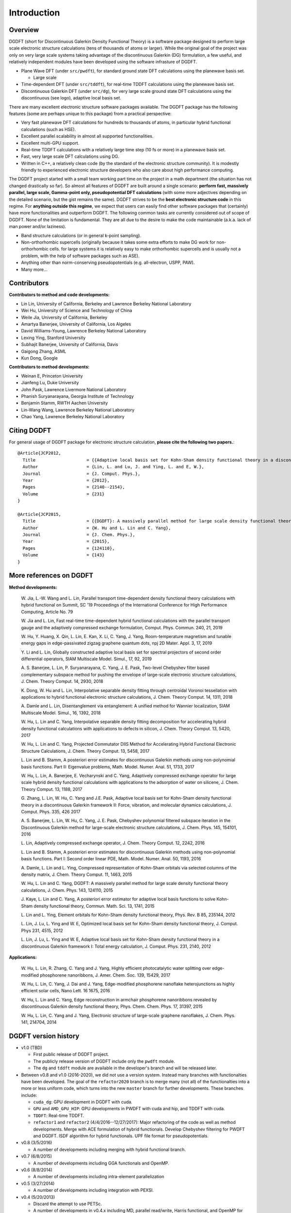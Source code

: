 Introduction
------------

Overview
========

DGDFT (short for Discontinuous Galerkin Density Functional Theory) is a
software package designed to perform large scale electronic structure
calculations (tens of thousands of atoms or larger). While the original
goal of the project was only on very large scale systems taking
advantage of the discontinuous Galerkin (DG) formulation, a few
useful, and relatively independent modules have been developed using the
software infrasture of DGDFT. 

- Plane Wave DFT (under ``src/pwdft``), for standard ground state DFT
  calculations using the planewave basis set. 

  * Large scale 

- Time-dependent DFT (under ``src/tddft``), for real-time TDDFT
  calculations using the planewave basis set.

- Discontinuous Galerkin DFT (under ``src/dg``), for very large scale
  ground state DFT calculations using the discontinuous (see logo),
  adaptive local basis set.

There are many excellent electronic structure software packages
available. The DGDFT package has the following features (some are
perhaps unique to this package) from a practical perspective:

- Very fast planewave DFT calculations for hundreds to thousands of
  atoms, in particular hybrid functional calculations (such as HSE).

- Excellent parallel scalability in almost all supported
  functionalities.

- Excellent multi-GPU support.

- Real-time TDDFT calculations with a relatively large time step (10 fs
  or more) in a planewave basis set.

- Fast, very large scale DFT calculations using DG.

- Written in C++, a relatively clean code (by the standard of the
  electronic structure community). It is modestly friendly to experienced
  electronic structure developers who also care about high performance
  computing.

The DGDFT project started with a small team working part time on the
project in a math department (the situation has not changed drastically
so far). So almost all features of DGDFT are built around a single
scenario: **perform fast, massively parallel, large scale, Gamma-point
only, pseudopotential DFT calculations** (with some more adjectives depending on the
detailed scenario, but the gist remains the same). DGDFT strives to be
the **best electronic structure code** in this regime. For **anything
outside this regime**, we expect that users can easily find other
software packages that (certainly) have more functionalities and
outperform DGDFT. The following common tasks are currently considered
out of scope of DGDFT.  None of the limitation is fundamental. They are
all due to the desire to make the code maintainable (a.k.a.  lack of man
power and/or laziness).

- Band structure calculations (or in general k-point sampling).

- Non-orthorhombic supercells (originally because it takes some extra
  efforts to make DG work for non-orthorhombic cells. for large systems
  it is relatively easy to make orthorhombic supercells and is usually
  not a problem, with the help of software packages such as ASE).

- Anything other than norm-conserving pseudopotentials (e.g.
  all-electron, USPP, PAW).

- Many more...




Contributors
============

**Contributors to method and code developments:**

- Lin Lin, University of California, Berkeley and Lawrence Berkeley National Laboratory
- Wei Hu, University of Science and Technology of China
- Weile Jia, University of California, Berkeley
- Amartya Banerjee, University of California, Los Algeles
- David Williams-Young, Lawrence Berkeley National Laboratory
- Lexing Ying, Stanford University
- Subhajit Banerjee, University of California, Davis
- Gaigong Zhang, ASML
- Kun Dong, Google

**Contributors to method developments:**

- Weinan E, Princeton University
- Jianfeng Lu, Duke University
- John Pask, Lawrence Livermore National Laboratory
- Phanish Suryanarayana, Georgia Institute of Technology 
- Benjamin Stamm, RWTH Aachen University
- Lin-Wang Wang, Lawrence Berkeley National Laboratory
- Chao Yang, Lawrence Berkeley National Laboratory

Citing DGDFT
==============
For general usage of DGDFT package for electronic structure calculation, 
**please cite the following two papers.**::

    @Article{JCP2012,
      Title                    = {{Adaptive local basis set for Kohn-Sham density functional theory in a discontinuous Galerkin framework I: Total energy calculation}},
      Author                   = {Lin, L. and Lu, J. and Ying, L. and E, W.},
      Journal                  = {J. Comput. Phys.},
      Year                     = {2012},
      Pages                    = {2140--2154},
      Volume                   = {231}
    }
    
    @Article{JCP2015,
      Title                    = {{DGDFT}: A massively parallel method for large scale density functional theory calculations},
      Author                   = {W. Hu and L. Lin and C. Yang},
      Journal                  = {J. Chem. Phys.},
      Year                     = {2015},
      Pages                    = {124110},
      Volume                   = {143}
    }


More references on DGDFT
========================

**Method developments:**

    W. Jia, L.-W. Wang and L. Lin, Parallel transport time-dependent density
    functional theory calculations with hybrid functional on Summit, SC '19
    Proceedings of the International Conference for High Performance
    Computing, Article No. 79

    W. Jia and L. Lin, Fast real-time time-dependent hybrid functional
    calculations with the parallel transport gauge and the adaptively
    compressed exchange formulation, Comput. Phys. Commun. 240, 21, 2019

    W. Hu, Y. Huang, X. Qin, L. Lin, E. Kan, X. Li, C. Yang, J. Yang,
    Room-temperature magnetism and tunable energy gaps in
    edge-passivated zigzag graphene quantum dots, npj 2D Mater. Appl. 3,
    17, 2019

    Y. Li and L. Lin, Globally constructed adaptive local basis set for
    spectral projectors of second order differential operators, SIAM
    Multiscale Model. Simul., 17, 92, 2019

    A. S. Banerjee, L. Lin, P. Suryanarayana, C. Yang, J. E. Pask,
    Two-level Chebyshev filter based complementary subspace method for
    pushing the envelope of large-scale electronic structure
    calculations, J. Chem. Theory Comput. 14, 2930, 2018

    K. Dong, W. Hu and L. Lin, Interpolative separable density fitting
    through centroidal Voronoi tessellation with applications to hybrid
    functional electronic structure calculations, J. Chem. Theory
    Comput. 14, 1311, 2018

    A. Damle and L. Lin, Disentanglement via entanglement: A unified
    method for Wannier localization, SIAM Multiscale Model. Simul., 16,
    1392, 2018

    W. Hu, L. Lin and C. Yang, Interpolative separable density fitting
    decomposition for accelerating hybrid density functional
    calculations with applications to defects in silicon, J. Chem.
    Theory Comput. 13, 5420, 2017

    W. Hu, L. Lin and C. Yang, Projected Commutator DIIS Method for
    Accelerating Hybrid Functional Electronic Structure Calculations, J.
    Chem. Theory Comput. 13, 5458, 2017

    L. Lin and B. Stamm, A posteriori error estimates for discontinuous
    Galerkin methods using non-polynomial basis functions. Part II:
    Eigenvalue problems, Math. Model. Numer. Anal. 51, 1733, 2017

    W. Hu, L. Lin, A. Banerjee, E. Vecharynski and C. Yang, Adaptively
    compressed exchange operator for large scale hybrid density
    functional calculations with applications to the adsorption of water
    on silicene, J. Chem. Theory Comput. 13, 1188, 2017

    G. Zhang, L. Lin, W. Hu, C. Yang and J.E. Pask, Adaptive local basis
    set for Kohn-Sham density functional theory in a discontinuous
    Galerkin framework II: Force, vibration, and molecular dynamics
    calculations, J. Comput. Phys. 335, 426 2017

    A. S. Banerjee, L. Lin, W. Hu, C. Yang, J. E. Pask, Chebyshev
    polynomial filtered subspace iteration in the Discontinuous Galerkin
    method for large-scale electronic structure calculations, J. Chem.
    Phys. 145, 154101, 2016

    L. Lin, Adaptively compressed exchange operator, J. Chem. Theory
    Comput. 12, 2242, 2016


    L. Lin and B. Stamm, A posteriori error estimates for discontinuous
    Galerkin methods using non-polynomial basis functions. Part I:
    Second order linear PDE, Math. Model. Numer. Anal. 50, 1193, 2016

    A. Damle, L. Lin and L. Ying, Compressed representation of Kohn-Sham
    orbitals via selected columns of the density matrix, J. Chem. Theory
    Comput. 11, 1463, 2015

    W. Hu, L. Lin and C. Yang, DGDFT: A massively parallel method for
    large scale density functional theory calculations, J. Chem. Phys.
    143, 124110, 2015

    J. Kaye, L. Lin and C. Yang, A posteriori error estimator for
    adaptive local basis functions to solve Kohn-Sham density functional
    theory, Commun. Math. Sci. 13, 1741, 2015

    L. Lin and L. Ying, Element orbitals for Kohn-Sham density
    functional theory, Phys. Rev. B 85, 235144, 2012

    L. Lin, J. Lu, L. Ying and W. E, Optimized local basis set for
    Kohn-Sham density functional theory, J. Comput. Phys 231, 4515,
    2012

    L. Lin, J. Lu, L. Ying and W. E, Adaptive local basis set for
    Kohn-Sham density functional theory in a discontinuous Galerkin
    framework I: Total energy calculation, J. Comput. Phys. 231, 2140,
    2012
    
**Applications:**

    W. Hu, L. Lin, R. Zhang, C. Yang and J. Yang, Highly efficient
    photocatalytic water splitting over edge-modified phosphorene
    nanoribbons, J. Amer. Chem. Soc. 139, 15429, 2017

    W. Hu, L. Lin, C. Yang, J. Dai and J. Yang, Edge-modified
    phosphorene nanoflake heterojunctions as highly efficient solar
    cells, Nano Lett. 16 1675, 2016

    W. Hu, L. Lin and C. Yang, Edge reconstruction in armchair
    phosphorene nanoribbons revealed by discontinuous Galerkin density
    functional theory, Phys. Chem. Chem. Phys. 17, 31397, 2015

    W. Hu, L. Lin, C. Yang and J. Yang, Electronic structure of
    large-scale graphene nanoflakes, J. Chem. Phys. 141, 214704, 2014

DGDFT version history
=====================

- v1.0 (TBD)

  - First public release of DGDFT project.
  - The publicly release version of DGDFT include only the ``pwdft`` module. 
  - The ``dg`` and ``tddft`` module are available in the developer's
    branch and will be released later.

- Between v0.8 and v1.0 (2016-2020), we did not use a version system.
  Instead many branches with functionalties have been developed. The
  goal of the ``refactor2020`` branch is to merge many (not all) of the
  functionalties into a more or less uniform code, which turns into the
  new ``master`` branch for further developments. These branches
  include:

  - ``cuda_dg``: GPU development in DGDFT with cuda.
  - ``GPU`` and ``AMD_GPU_HIP``: GPU developments in PWDFT with cuda and
    hip, and TDDFT with cuda.
  - ``TDDFT``: Real-time TDDFT.
  - ``refactor1`` and ``refactor2`` (4/4/2016--12/27/2017): Major
    refactoring of the code as well as method developments.  Merge with
    ACE formulation of hybrid functionals.  Develop Chebyshev filtering
    for PWDFT and DGDFT. ISDF algorithm for hybrid functionals. UPF file
    format for pseudopotentials.

- v0.8 (3/5/2016)

  - A number of developments including merging with hybrid functional branch.

- v0.7 (6/8/2015)

  - A number of developments including GGA functionals and OpenMP.
  
- v0.6 (8/8/2014)

  - A number of developments including intra-element parallelization

- v0.5 (3/27/2014)

  - A number of developments including integration with PEXSI.

- v0.4 (5/20/2013)

  - Discard the attempt to use PETSc.
  - A number of developments in v0.4.x including MD, parallel
    read/write, Harris functional, and OpenMP for LOBPCG
  - Another (not used) functionality is the evaluation of the a
    residual type posteriori error estimator in DGDFT, available at
    4/16 with commit ``bb22eb9``.

- v0.3 (1/20/2013)

  - Merge with the `elementorbital` developments (ultimately not used in
    favor of the purely discontinuous orbitals). The code are accessible
    in the ``OldElementOrbital`` branch.

- v0.2 (8/7/2012)

  - Get prepared to migrate to the PETSc environment.

- v0.1 (5/5/2012)

  - Migrated to Git from SVN.

- pre v0.1 (around 2010--2012)

  - Version control using SVN.
  - C code refactored into a C++ code. Perhaps refactored twice.
  - Already a reasonably parallel code!

License
=======
DGDFT is distributed under BSD license (modified by Lawrence Berkeley
National Laboratory).

DGDFT Copyright (c) 2012 The Regents of the University of California,
through Lawrence Berkeley National Laboratory (subject to receipt of 
any required approvals from U.S. Dept. of Energy).  All rights reserved.

Redistribution and use in source and binary forms, with or without
modification, are permitted provided that the following conditions are met:

(1) Redistributions of source code must retain the above copyright notice, this
list of conditions and the following disclaimer.
(2) Redistributions in binary form must reproduce the above copyright notice,
this list of conditions and the following disclaimer in the documentation
and/or other materials provided with the distribution.
(3) Neither the name of the University of California, Lawrence Berkeley
National Laboratory, U.S. Dept. of Energy nor the names of its contributors may
be used to endorse or promote products derived from this software without
specific prior written permission.

THIS SOFTWARE IS PROVIDED BY THE COPYRIGHT HOLDERS AND CONTRIBUTORS "AS IS" AND
ANY EXPRESS OR IMPLIED WARRANTIES, INCLUDING, BUT NOT LIMITED TO, THE IMPLIED
WARRANTIES OF MERCHANTABILITY AND FITNESS FOR A PARTICULAR PURPOSE ARE
DISCLAIMED. IN NO EVENT SHALL THE COPYRIGHT OWNER OR CONTRIBUTORS BE LIABLE FOR
ANY DIRECT, INDIRECT, INCIDENTAL, SPECIAL, EXEMPLARY, OR CONSEQUENTIAL DAMAGES
(INCLUDING, BUT NOT LIMITED TO, PROCUREMENT OF SUBSTITUTE GOODS OR SERVICES;
LOSS OF USE, DATA, OR PROFITS; OR BUSINESS INTERRUPTION) HOWEVER CAUSED AND ON
ANY THEORY OF LIABILITY, WHETHER IN CONTRACT, STRICT LIABILITY, OR TORT
(INCLUDING NEGLIGENCE OR OTHERWISE) ARISING IN ANY WAY OUT OF THE USE OF THIS
SOFTWARE, EVEN IF ADVISED OF THE POSSIBILITY OF SUCH DAMAGE.

You are under no obligation whatsoever to provide any bug fixes, patches, or
upgrades to the features, functionality or performance of the source code
("Enhancements") to anyone; however, if you choose to make your Enhancements
available either publicly, or directly to Lawrence Berkeley National
Laboratory, without imposing a separate written license agreement for such
Enhancements, then you hereby grant the following license: a non-exclusive,
royalty-free perpetual license to install, use, modify, prepare derivative
works, incorporate into other computer software, distribute, and sublicense
such enhancements or derivative works thereof, in binary and source code form.
